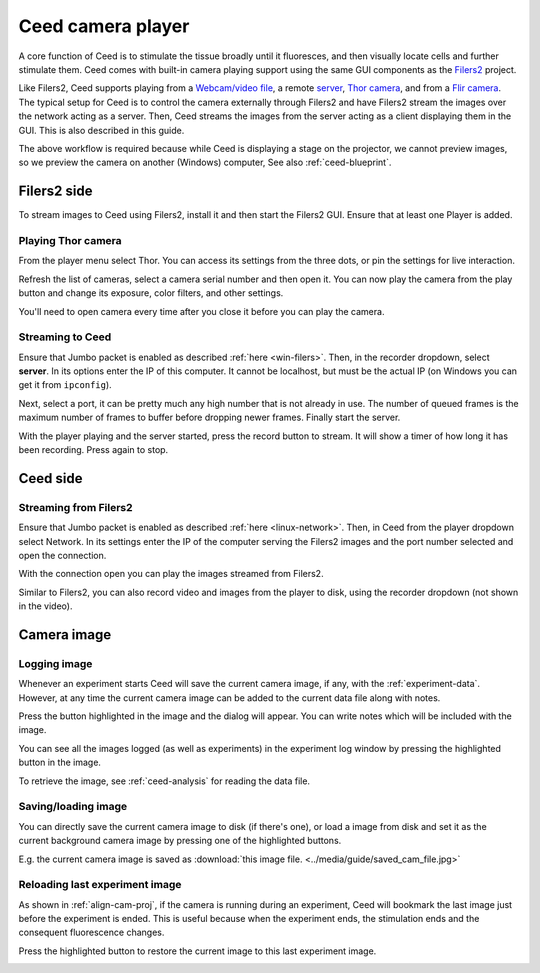 Ceed camera player
==================

A core function of Ceed is to stimulate the tissue broadly until it fluoresces,
and then visually locate cells and further stimulate them. Ceed comes with
built-in camera playing support using the same GUI components as the
`Filers2 <https://matham.github.io/filers2/index.html>`_ project.

Like Filers2, Ceed supports playing from a
`Webcam/video file <https://matham.github.io/filers2/guide/player_types.html#webcam-or-video-file-stream>`_,
a remote `server <https://matham.github.io/filers2/guide/player_types.html#network>`_,
`Thor camera <https://matham.github.io/filers2/guide/player_types.html#thor>`_, and from a
`Flir camera <https://matham.github.io/filers2/guide/player_types.html#rotpy>`_. The typical setup
for Ceed is to control the camera externally through Filers2 and have Filers2 stream the images over the network
acting as a server. Then, Ceed streams the images from the server acting as a client displaying them in
the GUI. This is also described in this guide.

The above workflow is required because while Ceed is displaying a stage on the projector,
we cannot preview images, so we preview the camera on another (Windows) computer,
See also :ref:`ceed-blueprint`.

Filers2 side
------------

To stream images to Ceed using Filers2, install it and then start the Filers2 GUI.
Ensure that at least one Player is added.

Playing Thor camera
^^^^^^^^^^^^^^^^^^^

From the player menu select Thor. You can access its settings from the three dots, or
pin the settings for live interaction.

Refresh the list of cameras, select a camera serial number and then open it. You can
now play the camera from the play button and change its exposure, color filters,
and other settings.

You'll need to open camera every time after you close it before you can play the camera.

.. video:: ../media/guide/filers_play_thor.webm

Streaming to Ceed
^^^^^^^^^^^^^^^^^

Ensure that Jumbo packet is enabled as described :ref:`here <win-filers>`.
Then, in the recorder dropdown, select **server**. In its options enter the IP of this
computer. It cannot be localhost, but must be the actual IP (on Windows you can get it from
``ipconfig``).

Next, select a port, it can be pretty much any high number that is not already in use.
The number of queued frames is the maximum number of frames to buffer before dropping
newer frames. Finally start the server.

With the player playing and the server started, press the record button to stream. It will show
a timer of how long it has been recording. Press again to stop.

.. video:: ../media/guide/filers_record_server.webm

Ceed side
---------

Streaming from Filers2
^^^^^^^^^^^^^^^^^^^^^^

Ensure that Jumbo packet is enabled as described :ref:`here <linux-network>`.
Then, in Ceed from the player dropdown select Network. In its settings enter the
IP of the computer serving the Filers2 images and the port number selected
and open the connection.

With the connection open you can play the images streamed from Filers2.

Similar to Filers2, you can also record video and images from the player
to disk, using the recorder dropdown (not shown in the video).

.. video:: ../media/guide/play_from_network.webm

Camera image
------------

Logging image
^^^^^^^^^^^^^

Whenever an experiment starts Ceed will save the current camera image, if any, with the
:ref:`experiment-data`. However, at any time the current camera image can be added to the
current data file along with notes.

Press the button highlighted in the image and the dialog will appear. You can write
notes which will be included with the image.

.. image:: ../media/guide/log_image.png

You can see all the images logged (as well as experiments) in the experiment log
window by pressing the highlighted button in the image.

.. image:: ../media/guide/image_log_window.png

To retrieve the image, see :ref:`ceed-analysis` for reading the data file.

Saving/loading image
^^^^^^^^^^^^^^^^^^^^

You can directly save the current camera image to disk (if there's one), or load a
image from disk and set it as the current background camera image by pressing one
of the highlighted buttons.

.. image:: ../media/guide/down_up_image.png

E.g. the current camera image is saved as
:download:`this image file. <../media/guide/saved_cam_file.jpg>`

.. _reload-last:

Reloading last experiment image
^^^^^^^^^^^^^^^^^^^^^^^^^^^^^^^

As shown in :ref:`align-cam-proj`, if the camera is running during an experiment,
Ceed will bookmark the last image just before the experiment is ended. This is
useful because when the experiment ends, the stimulation ends and the consequent
fluorescence changes.

Press the highlighted button to restore the current image to this last
experiment image.

.. image:: ../media/guide/reset_image.png
